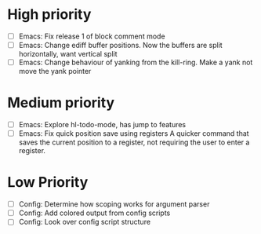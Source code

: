 #+STARTUP: showeverything

* High priority
  - [ ] Emacs: Fix release 1 of block comment mode
  - [ ] Emacs: Change ediff buffer positions. Now the buffers are
               split horizontally, want vertical split
  - [ ] Emacs: Change behaviour of yanking from the kill-ring. Make a yank
               not move the yank pointer
* Medium priority
  - [ ] Emacs: Explore hl-todo-mode, has jump to features
  - [ ] Emacs: Fix quick position save using registers
               A quicker command that saves the current position to a register,
               not requiring the user to enter a register.

* Low Priority
  - [ ] Config: Determine how scoping works for argument parser
  - [ ] Config: Add colored output from config scripts
  - [ ] Config: Look over config script structure
